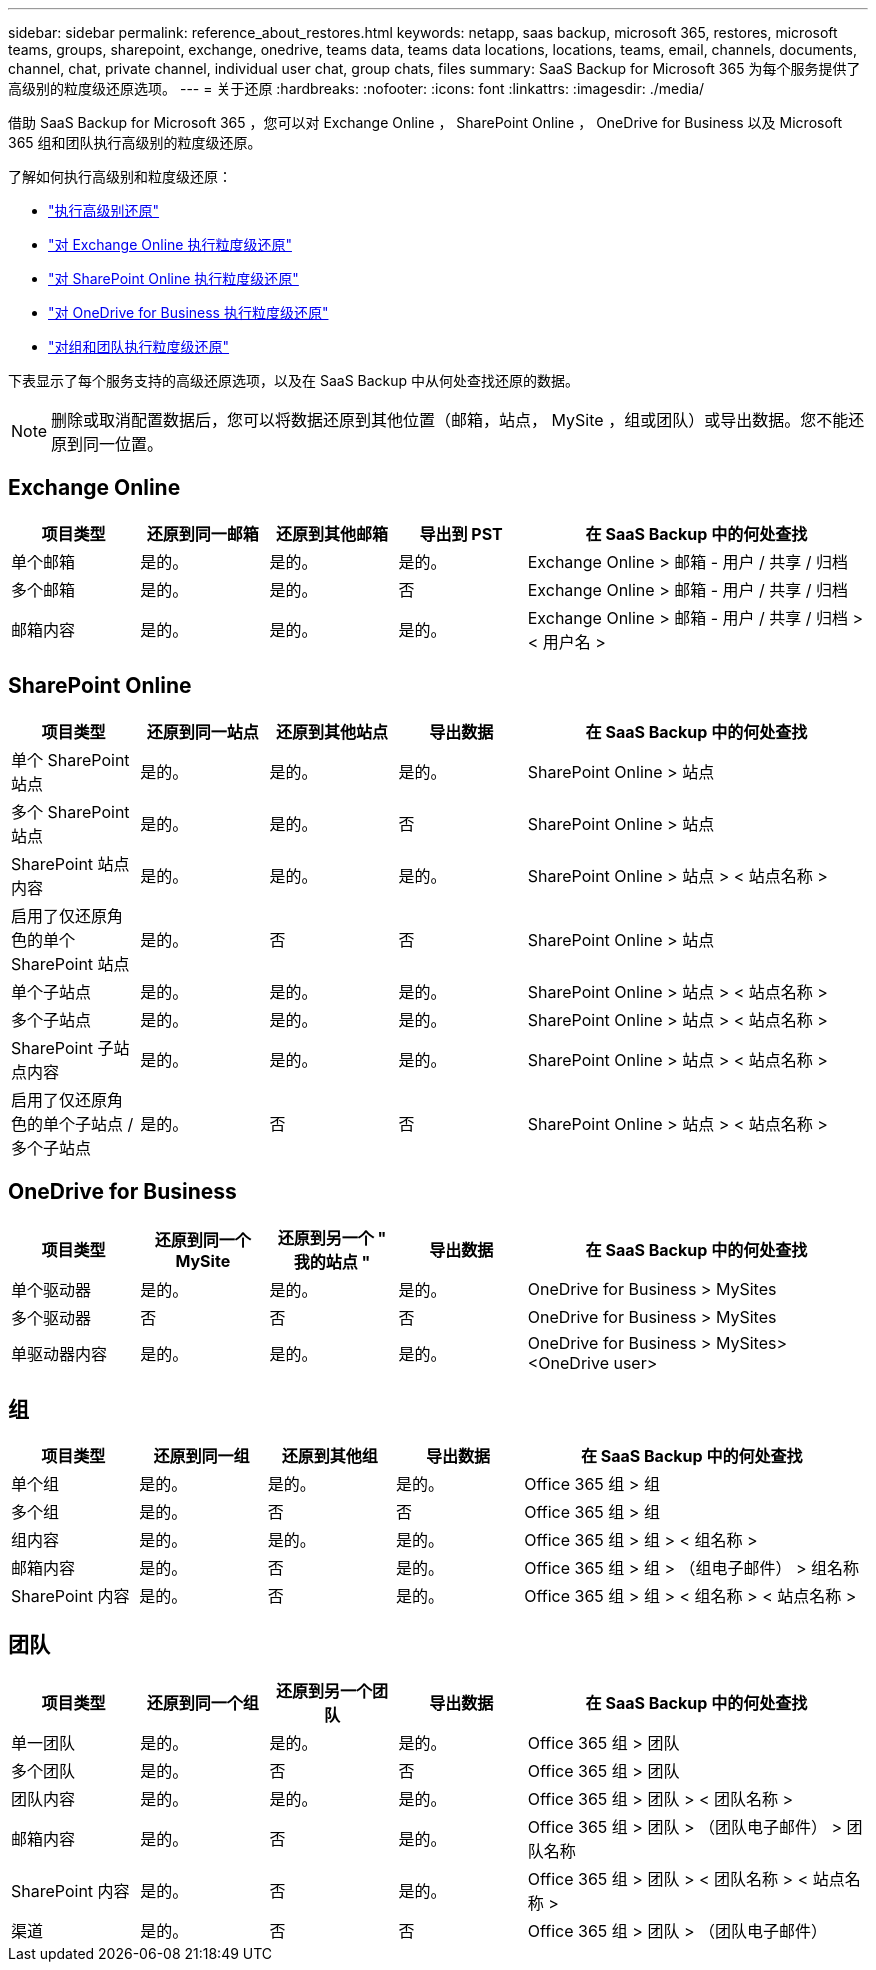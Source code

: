 ---
sidebar: sidebar 
permalink: reference_about_restores.html 
keywords: netapp, saas backup, microsoft 365, restores, microsoft teams, groups, sharepoint, exchange, onedrive, teams data, teams data locations, locations, teams, email, channels, documents, channel, chat, private channel, individual user chat, group chats, files 
summary: SaaS Backup for Microsoft 365 为每个服务提供了高级别的粒度级还原选项。 
---
= 关于还原
:hardbreaks:
:nofooter: 
:icons: font
:linkattrs: 
:imagesdir: ./media/


[role="lead"]
借助 SaaS Backup for Microsoft 365 ，您可以对 Exchange Online ， SharePoint Online ， OneDrive for Business 以及 Microsoft 365 组和团队执行高级别的粒度级还原。

了解如何执行高级别和粒度级还原：

* link:task_performing_high_level_restore.html["执行高级别还原"]
* link:task_performing_granular_level_restore_exchange.html["对 Exchange Online 执行粒度级还原"]
* link:task_performing_granular_level_restore_sharepoint.html["对 SharePoint Online 执行粒度级还原"]
* link:task_performing_granular_level_restore_onedrive.html["对 OneDrive for Business 执行粒度级还原"]
* link:task_performing_granular_level_restore_teams.html["对组和团队执行粒度级还原"]


下表显示了每个服务支持的高级还原选项，以及在 SaaS Backup 中从何处查找还原的数据。


NOTE: 删除或取消配置数据后，您可以将数据还原到其他位置（邮箱，站点， MySite ，组或团队）或导出数据。您不能还原到同一位置。



== Exchange Online

[cols="15a,15a,15a,15a,40"]
|===
| 项目类型 | 还原到同一邮箱 | 还原到其他邮箱 | 导出到 PST | 在 SaaS Backup 中的何处查找 


 a| 
单个邮箱
 a| 
是的。
 a| 
是的。
 a| 
是的。
| Exchange Online > 邮箱 - 用户 / 共享 / 归档 


 a| 
多个邮箱
 a| 
是的。
 a| 
是的。
 a| 
否
| Exchange Online > 邮箱 - 用户 / 共享 / 归档 


 a| 
邮箱内容
 a| 
是的。
 a| 
是的。
 a| 
是的。
| Exchange Online > 邮箱 - 用户 / 共享 / 归档 > < 用户名 > 
|===


== SharePoint Online

[cols="15a,15a,15a,15a,40"]
|===
| 项目类型 | 还原到同一站点 | 还原到其他站点 | 导出数据 | 在 SaaS Backup 中的何处查找 


 a| 
单个 SharePoint 站点
 a| 
是的。
 a| 
是的。
 a| 
是的。
| SharePoint Online > 站点 


 a| 
多个 SharePoint 站点
 a| 
是的。
 a| 
是的。
 a| 
否
| SharePoint Online > 站点 


 a| 
SharePoint 站点内容
 a| 
是的。
 a| 
是的。
 a| 
是的。
| SharePoint Online > 站点 > < 站点名称 > 


 a| 
启用了仅还原角色的单个 SharePoint 站点
 a| 
是的。
 a| 
否
 a| 
否
| SharePoint Online > 站点 


 a| 
单个子站点
 a| 
是的。
 a| 
是的。
 a| 
是的。
| SharePoint Online > 站点 > < 站点名称 > 


 a| 
多个子站点
 a| 
是的。
 a| 
是的。
 a| 
是的。
| SharePoint Online > 站点 > < 站点名称 > 


 a| 
SharePoint 子站点内容
 a| 
是的。
 a| 
是的。
 a| 
是的。
| SharePoint Online > 站点 > < 站点名称 > 


 a| 
启用了仅还原角色的单个子站点 / 多个子站点
 a| 
是的。
 a| 
否
 a| 
否
| SharePoint Online > 站点 > < 站点名称 > 
|===


== OneDrive for Business

[cols="15a,15a,15a,15a,40"]
|===
| 项目类型 | 还原到同一个 MySite | 还原到另一个 " 我的站点 " | 导出数据 | 在 SaaS Backup 中的何处查找 


 a| 
单个驱动器
 a| 
是的。
 a| 
是的。
 a| 
是的。
| OneDrive for Business > MySites 


 a| 
多个驱动器
 a| 
否
 a| 
否
 a| 
否
| OneDrive for Business > MySites 


 a| 
单驱动器内容
 a| 
是的。
 a| 
是的。
 a| 
是的。
| OneDrive for Business > MySites> <OneDrive user> 
|===


== 组

[cols="15a,15a,15a,15a,40"]
|===
| 项目类型 | 还原到同一组 | 还原到其他组 | 导出数据 | 在 SaaS Backup 中的何处查找 


 a| 
单个组
 a| 
是的。
 a| 
是的。
 a| 
是的。
| Office 365 组 > 组 


 a| 
多个组
 a| 
是的。
 a| 
否
 a| 
否
| Office 365 组 > 组 


 a| 
组内容
 a| 
是的。
 a| 
是的。
 a| 
是的。
| Office 365 组 > 组 > < 组名称 > 


 a| 
邮箱内容
 a| 
是的。
 a| 
否
 a| 
是的。
| Office 365 组 > 组 > （组电子邮件） > 组名称 


 a| 
SharePoint 内容
 a| 
是的。
 a| 
否
 a| 
是的。
| Office 365 组 > 组 > < 组名称 > < 站点名称 > 
|===


== 团队

[cols="15a,15a,15a,15a,40"]
|===
| 项目类型 | 还原到同一个组 | 还原到另一个团队 | 导出数据 | 在 SaaS Backup 中的何处查找 


 a| 
单一团队
 a| 
是的。
 a| 
是的。
 a| 
是的。
| Office 365 组 > 团队 


 a| 
多个团队
 a| 
是的。
 a| 
否
 a| 
否
| Office 365 组 > 团队 


 a| 
团队内容
 a| 
是的。
 a| 
是的。
 a| 
是的。
| Office 365 组 > 团队 > < 团队名称 > 


 a| 
邮箱内容
 a| 
是的。
 a| 
否
 a| 
是的。
| Office 365 组 > 团队 > （团队电子邮件） > 团队名称 


 a| 
SharePoint 内容
 a| 
是的。
 a| 
否
 a| 
是的。
| Office 365 组 > 团队 > < 团队名称 > < 站点名称 > 


 a| 
渠道
 a| 
是的。
 a| 
否
 a| 
否
| Office 365 组 > 团队 > （团队电子邮件） 
|===